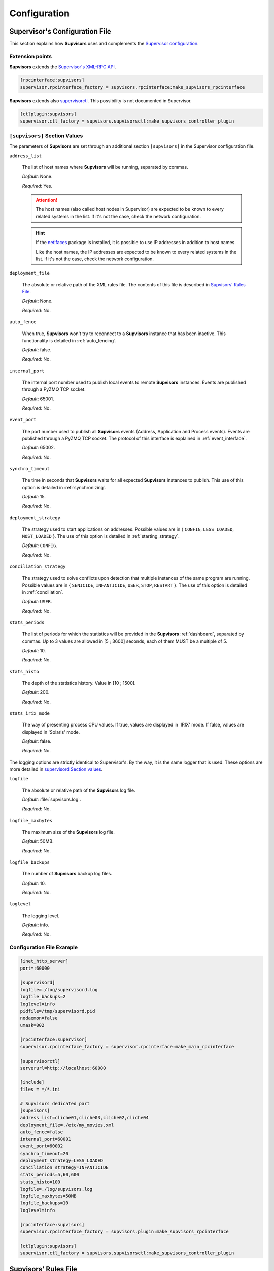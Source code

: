 .. _configuration:

Configuration
=============

Supervisor's Configuration File
-------------------------------

This section explains how **Supvisors** uses and complements the
`Supervisor configuration <http://supervisord.org/configuration.html>`_.


Extension points
~~~~~~~~~~~~~~~~

**Supvisors** extends the `Supervisor's XML-RPC API <http://supervisord.org/xmlrpc.html>`_.

.. code-block:: ini

    [rpcinterface:supvisors]
    supervisor.rpcinterface_factory = supvisors.rpcinterface:make_supvisors_rpcinterface

**Supvisors** extends also `supervisorctl <http://supervisord.org/running.html#running-supervisorctl>`_.
This possibility is not documented in Supervisor.

.. code-block:: ini

    [ctlplugin:supvisors]
    supervisor.ctl_factory = supvisors.supvisorsctl:make_supvisors_controller_plugin


.. _supvisors_section:

``[supvisors]`` Section Values
~~~~~~~~~~~~~~~~~~~~~~~~~~~~~~

The parameters of **Supvisors** are set through an additional section ``[supvisors]`` in the Supervisor configuration file.

``address_list``

    The list of host names where **Supvisors** will be running, separated by commas.

    *Default*:  None.

    *Required*:  Yes.

    .. attention::

        The host names (also called host nodes in Supervisor) are expected to be known to every related systems in the list.
        If it's not the case, check the network configuration.

    .. hint::

        If the `netifaces <https://pypi.python.org/pypi/netifaces>`_ package is installed, it is possible to use IP addresses
        in addition to host names.

        Like the host names, the IP addresses are expected to be known to every related systems in the list.
        If it's not the case, check the network configuration.


``deployment_file``

    The absolute or relative path of the XML rules file. The contents of this file is described in `Supvisors' Rules File`_.

    *Default*:  None.

    *Required*:  No.

``auto_fence``

    When true, **Supvisors** won't try to reconnect to a **Supvisors** instance that has been inactive.
    This functionality is detailed in :ref:`auto_fencing`.

    *Default*:  false.

    *Required*:  No.

``internal_port``

    The internal port number used to publish local events to remote **Supvisors** instances.
    Events are published through a PyZMQ TCP socket.

    *Default*:  65001.

    *Required*:  No.


``event_port``

    The port number used to publish all **Supvisors** events (Address, Application and Process events).
    Events are published through a PyZMQ TCP socket. The protocol of this interface is explained in :ref:`event_interface`.

    *Default*:  65002.

    *Required*:  No.

``synchro_timeout``

    The time in seconds that **Supvisors** waits for all expected **Supvisors** instances to publish.
    This use of this option is detailed in :ref:`synchronizing`.

    *Default*:  15.

    *Required*:  No.

``deployment_strategy``

    The strategy used to start applications on addresses.
    Possible values are in { ``CONFIG``, ``LESS_LOADED``, ``MOST_LOADED`` }.
    The use of this option is detailed in :ref:`starting_strategy`.

    *Default*:  ``CONFIG``.

    *Required*:  No.

``conciliation_strategy``

    The strategy used to solve conflicts upon detection that multiple instances of the same program are running.
    Possible values are in { ``SENICIDE``, ``INFANTICIDE``, ``USER``, ``STOP``, ``RESTART`` }.
    The use of this option is detailed in :ref:`conciliation`.

    *Default*:  ``USER``.

    *Required*:  No.

``stats_periods``

    The list of periods for which the statistics will be provided in the **Supvisors** :ref:`dashboard`, separated by commas.
    Up to 3 values are allowed in [5 ; 3600] seconds, each of them MUST be a multiple of 5.

    *Default*:  10.

    *Required*:  No.

``stats_histo``

    The depth of the statistics history. Value in [10 ; 1500].

    *Default*:  200.

    *Required*:  No.

``stats_irix_mode``

    The way of presenting process CPU values.
    If true, values are displayed in 'IRIX' mode.
    If false, values are displayed in 'Solaris' mode.

    *Default*:  false.

    *Required*:  No.

The logging options are strictly identical to Supervisor's. By the way, it is the same logger that is used.
These options are more detailed in
`supervisord Section values <http://supervisord.org/configuration.html#supervisord-section-values>`_.

``logfile``

    The absolute or relative path of the **Supvisors** log file.

    *Default*:  :file:`supvisors.log`.

    *Required*:  No.
    
``logfile_maxbytes``

    The maximum size of the **Supvisors** log file.

    *Default*:  50MB.

    *Required*:  No.

``logfile_backups``

    The number of **Supvisors** backup log files.

    *Default*:  10.

    *Required*:  No.

``loglevel``

    The logging level.

    *Default*:  info.

    *Required*:  No.

Configuration File Example
~~~~~~~~~~~~~~~~~~~~~~~~~~

.. code-block:: ini

    [inet_http_server]
    port=:60000

    [supervisord]
    logfile=./log/supervisord.log
    logfile_backups=2
    loglevel=info
    pidfile=/tmp/supervisord.pid
    nodaemon=false
    umask=002

    [rpcinterface:supervisor]
    supervisor.rpcinterface_factory = supervisor.rpcinterface:make_main_rpcinterface

    [supervisorctl]
    serverurl=http://localhost:60000

    [include]
    files = */*.ini

    # Supvisors dedicated part
    [supvisors]
    address_list=cliche01,cliche03,cliche02,cliche04
    deployment_file=./etc/my_movies.xml
    auto_fence=false
    internal_port=60001
    event_port=60002
    synchro_timeout=20
    deployment_strategy=LESS_LOADED
    conciliation_strategy=INFANTICIDE
    stats_periods=5,60,600
    stats_histo=100
    logfile=./log/supvisors.log
    logfile_maxbytes=50MB
    logfile_backups=10
    loglevel=info

    [rpcinterface:supvisors]
    supervisor.rpcinterface_factory = supvisors.plugin:make_supvisors_rpcinterface

    [ctlplugin:supvisors]
    supervisor.ctl_factory = supvisors.supvisorsctl:make_supvisors_controller_plugin


.. _rules_file:

**Supvisors**' Rules File
--------------------------

This part describes the contents of the XML rules file declared in the ``deployment_file`` option.

Basically, the rules file contains rules that define how applications and programs should be started.
It relies on the Supervisor group and program definitions.
The rules define the quality of service expected and how the programs are meant to be started and sto.


If the `lxml <http://lxml.de>`_ package is available on the system, **Supvisors** uses it to validate
the XML rules file before it is used.

.. hint::

    It is still possbile to validate the XML rules file manually.
    The XSD contents used to validate the XML can be found in the module ``supvisors.parser``.
    Once extracted to a file (here :file:`rules.xsd`), just use :command:`xmllint` to validate:

    .. code-block:: bash

        [bash] > xmllint --noout --schema rules.xsd user_rules.xml


``program`` Rules
~~~~~~~~~~~~~~~~~

The ``program`` rules must be included in ``application`` rules.
Here follows the definition of the rules applicable to a program.

``name``

    This attribute gives the name of the program. A Supervisor program name is expected.

    *Default*:  None.

    *Required*:  Yes.

``reference``

    This element gives the name of the applicable ``model``, defined in `model Rules`_.
    This use of the ``reference`` element is exclusive to the use of the following elements.

    *Default*:  None.

    *Required*:  Only if none of the following elements is used.

``addresses``

    This element gives the list of addresses where the process can be started, separated by commas. Applicable values are:

        * a subset of the ``address_list`` defined in `[supvisors] Section Values`_,
        * ``*``: stands for all values in ``address_list``.
        * ``#``: stands for the address in ``address_list`` having the same index as the program in a homogeneous group. This will be detailed in the `Pattern Rules`_.

    *Default*:  ``*``.

    *Required*:  No.

``required``

    This element gives the importance of the program for the application.
    If true (resp. false), a failure of the program is considered major (resp. minor).
    This is quite informative and is mainly used to give the operational status of the application.
        
    *Default*:  false.

    *Required*:  No.

``start_sequence``

    This element gives the starting rank of the program when the application is starting.
    When <= 0, the program is not automatically started.
    When > 0, the program is started automatically in the given order.
        
    *Default*:  0.

    *Required*:  No.

``stop_sequence``

    This element gives the stopping rank of the program when the application is stopping.
    When <= 0, the program is stopped immediately if running.
    When > 0, the program is stopped in the given order.
        
    *Default*:  0.

    *Required*:  No.

``wait_exit``

    If the value of this element is set to true, Supvisors waits for the process to exit
    before deploying the next sequence. This may be useful for scripts used to load a database,
    to mount disks, to prepare the application working directory, etc.
        
    *Default*:  false.

    *Required*:  No.

``loading``

    This element gives the expected percent usage of resources. The value is a estimation and the meaning
    in terms of resources (CPU, memory, network) is in the user's hands.
    
    This can be used in **Supvisors** to ensure that a system is not overloaded with greedy processes.
    When multiple addresses are available, the `` loading`` value helps to distribute processes over
    the systems available, so that the system remains safe.

    .. note:: *About the choice of a user estimation.*

        Although **Supvisors** is taking measurements on each system where it is running, it has
        been chosen not to use these figures for the loading purpose. Indeed, the resources consumption
        of a process may be very variable in time and is not foreseeable.

        It is recommended to give a value based on a average usage of the resources in worst case
        configuration and to add a margin corresponding to the standard deviation.

    *Default*:  1.

    *Required*:  No.

``running_failure_strategy``

    **Not implemented yet**
    
    This element gives the strategy applied when the required process is unexpectanly stopped in a running application.
    Possible values are:

        * ``CONTINUE``: Skip the failure. The application stays with the major failure.
        * ``STOP``: Stop the application.
        * ``RESTART``: Restart the application.

    *Default*:  ``CONTINUE``.

    *Required*:  No.

.. code-block:: xml

    <program name="prg_00">
        <addresses>10.0.0.1 10.0.0.3 system02</addresses>
        <required>true</required>
        <start_sequence>1</start_sequence>
        <stop_sequence>1</stop_sequence>
        <wait_exit>false</wait_exit>
        <loading>3</loading>
    </program>


``pattern`` Rules
~~~~~~~~~~~~~~~~~

It may be quite tedious to give these informations to each program, especially if multiple programs use common rules.
So two mechanisms were put in place to help.

The first is the ``pattern``. It can be used to configure a set of programs in a more flexible way than just
considering homogeneous programs, like Supervisor does.

Like the ``program`` element, the ``pattern`` must be included in ``application`` rules. The same options are applicable.
The difference is in the ``name`` usage. For a pattern definition, a substring of any Supervisor program name is expected.

.. code-block:: xml

    <pattern name="prg_">
        <addresses>10.0.0.1 10.0.0.3 system02</addresses>
        <start_sequence>2</start_sequence>
        <required>true</required>
    </pattern>

.. attention:: *About the pattern names*.

    Precautions must be taken when using a ``pattern`` definition.
    In the previous example, the rules are applicable to every program names containing the ``"prg_"`` substring,
    so that it matches ``prg_00``, ``prg_dummy``, but also ``dummy_prg_2``.

    As a general rule, when considering a program name, **Supvisors** applies a ``program`` definition, if found,
    before trying to associate a ``pattern`` definition.

    It also may happen that several patterns match the same program name. In this case, **Supvisors** chooses the pattern
    with the greatest matching, or arbitrarily the first of them if such a rule does not discrimate enough. So given two pattern
    names ``prg`` and ``prg_``, **Supvisors** applies the rules associated to ``prg_`` when consirering the program
    ``prg_00``.

.. note:: *About the use of ``#`` in ``addresses``.*

    The intention is for a program that is meant to be started on each address in the address list.
    As an example, consider an extract of the following Supervisor configuration:

    .. code-block:: ini

        [supvisors]
        address_list=10.0.0.1,10.0.0.2,10.0.0.3,10.0.0.4,10.0.0.5

        [program:prg]
        process_name=prg_%(process_num)02d
        numprocs=5

    Without this option, it would be necessary to have one program definition for each instance.

    .. code-block:: xml

        <program name="prg_00">
            <addresses>10.0.0.1</addresses>
        </program>

        <!-- definitions for prg_01, prg_02, prg_03 -->
 
        <program name="prg_04">
            <addresses>10.0.0.5</addresses>
        </program>

    Now with this option, the program definition is more simple.

    .. code-block:: xml

        <pattern name="prg_">
            <addresses>#</addresses>
        </pattern>

.. attention::

    Addresses are chosen in accordance with the sequence given in ``address_list``.
    In the example above, if the two first addresses are swapped, ``prg_00`` will be addressed to ``10.0.0.2`` and ``prg_01`` to ``10.0.0.1``.

.. attention::

    In the program configuration file, it is expected that the ``numprocs`` value matches the number of elements in ``address_list``.
    If the length of ``address_list`` is greater than the ``numprocs`` value, programs will be addressed to the ``numprocs`` first addresses.
    On the other side, if the length of ``address_list`` is lower than the ``numprocs`` value,
    the last programs won't be addressed to any address and it won't be possible to start them using **Supvisors**.
    Nevertheless, in this case, it will be still possible to start them with Supervisor.


``model`` Rules
~~~~~~~~~~~~~~~

The second mechanism is the ``model`` definition.
The ``program`` definition is extended to a generic model, that can be defined outside the application scope,
so that the same definition can be applied to multiple programs, in any application.

The same options are applicable, **excepting** the ``reference`` option, which doesn't make sense here.
There is no particular expectation for the name attribute of a ``model``.

Here follows an example of model:

.. code-block:: xml

    <model name="X11_model">
	    <addresses>192.168.0.10 192.168.0.12 sample03</addresses>
	    <required>false</required>
	    <wait_exit>false</wait_exit>
    </model>

Here follows examples of program and pattern definitions referencing a model:

.. code-block:: xml

    <program name="xclock">
	    <reference>X11_model</reference>
    </program>

    <pattern name="prg">
	    <reference>X11_model</reference>
    </pattern>


``application`` Rules
~~~~~~~~~~~~~~~~~~~~~

Here follows the definition of the rules applicable to an application.

``name``

    This attribute gives the name of the application. A Supervisor group name is expected.

    *Default*:  None.

    *Required*:  Yes.

``start_sequence``

    This element gives the starting rank of the application in the ``DEPLOYMENT`` state, when applications are started automatically.
    When <= 0, the application is not started.
    When > 0, the application is started in the given order.

    *Default*:  0.

    *Required*:  No.

``stop_sequence``

    This element gives the stopping rank of the application when all applications are stopped just before **Supvisors** is restarted or shut down.
    When <= 0, **Supvisors** does nothing and let Supervisor do the job, i.e. stop everything in any order.
    When > 0, **Supvisors** stops the application in the given order BEFORE the restart or shutdown of Supervisor is requested.

    *Default*:  0.

    *Required*:  No.

    .. attention::
    
        The ``stop_sequence`` is **not** taken into account:
        
            * when calling Supervisor's ``restart`` or ``shutdown`` XML-RPC,
            * when stopping the :command:`supervisord` daemon.

        It only works when calling **Supvisor**'s ``restart`` or ``shutdown``.

``starting_failure_strategy``

    This element gives the strategy applied upon a major failure in the starting phase of an application.
    Possible values are:

        * ``ABORT``: Abort the application starting.
        * ``STOP``: Stop the application.
        * ``CONTINUE``: Skip the failure and continue the application starting.

    *Default*:  ABORT.

    *Required*:  No.

``program``

    This element defines the program rules that are applicable to the unique program whose name correspond to the name attribute of the ``program`` element.
    Obviously, the definition of an application can include multiple ``program`` elements.

    *Default*:  None.

    *Required*:  No.

``pattern``

    This element defines the program rules that are applicable to all programs whose name matches the name attribute of the ``pattern`` element.
    Obviously, the definition of an application can include multiple ``program`` elements.

    *Default*:  None.

    *Required*:  No.


Rules File Example
~~~~~~~~~~~~~~~~~~

Here follows a complete example of rules files. It is used in **Supvisors** tests.

.. code-block:: xml

    ?xml version="1.0" encoding="UTF-8" standalone="no"?>
    <root>

        <!-- models -->
        <model name="disk_01">
            <addresses>cliche01</addresses>
            <expected_loading>5</expected_loading>
        </model>

        <model name="disk_02">
            <addresses>cliche02</addresses>
            <expected_loading>5</expected_loading>
        </model>

        <model name="disk_03">
            <addresses>cliche03</addresses>
            <expected_loading>5</expected_loading>
        </model>

        <model name="disk_error">
            <addresses>*</addresses>
            <expected_loading>5</expected_loading>
        </model>

        <!-- starter checking application -->
        <application name="test">
            <start_sequence>1</start_sequence>
            <stop_sequence>4</stop_sequence>

            <program name="check_start_sequence">
                <addresses>*</addresses>
                <start_sequence>1</start_sequence>
                <expected_loading>1</expected_loading>
            </program>

        </application>

        <!-- movies_database application -->
        <application name="database">
            <start_sequence>2</start_sequence>
            <stop_sequence>3</stop_sequence>

            <pattern name="movie_server_">
                <addresses>#</addresses>
                <start_sequence>1</start_sequence>
                <stop_sequence>1</stop_sequence>
                <expected_loading>5</expected_loading>
            </pattern>

            <pattern name="register_movies_">
                <addresses>#</addresses>
                <start_sequence>2</start_sequence>
                <wait_exit>true</wait_exit>
                <expected_loading>25</expected_loading>
            </pattern>

        </application>

        <!-- my_movies application -->
        <application name="my_movies">
            <start_sequence>3</start_sequence>
            <stop_sequence>2</stop_sequence>

            <program name="manager">
                <addresses>*</addresses>
                <start_sequence>1</start_sequence>
                <stop_sequence>2</stop_sequence>
                <required>true</required>
                <expected_loading>5</expected_loading>
            </program>

            <program name="hmi">
                <!-- no screen on cliche03 -->
                <addresses>cliche02 cliche01</addresses>
                <start_sequence>2</start_sequence>
                <stop_sequence>1</stop_sequence>
                <required>true</required>
                <expected_loading>10</expected_loading>
            </program>

            <program name="disk_01_">
                <reference>disk_01</reference>
            </program>

            <program name="disk_02_">
                <reference>disk_02</reference>
            </program>

            <program name="disk_03_">
                <reference>disk_03</reference>
            </program>

            <pattern name="error_disk_">
                <reference>disk_error</reference>
            </pattern>

            <pattern name="converter_">
                <expected_loading>25</expected_loading>
            </pattern>

         </application>

        <!-- web_movies application -->
        <application name="web_movies">
            <start_sequence>4</start_sequence>
            <stop_sequence>1</stop_sequence>

            <program name="web_server">
                <addresses>*</addresses>
                <start_sequence>1</start_sequence>
                <stop_sequence>1</stop_sequence>
                <required>true</required>
                <expected_loading>3</expected_loading>
            </program>

            <program name="web_browser">
                <addresses>*</addresses>
                <start_sequence>2</start_sequence>
                <expected_loading>4</expected_loading>
            </program>

        </application>

    </root>

